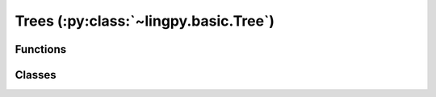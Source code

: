 ======================================
Trees (:py:class:`~lingpy.basic.Tree`)
======================================

Functions
---------

.. autosummary::

   ~lingpy.basic.tree.random_tree

Classes
-------

.. autosummary::
   
   ~lingpy.basic.tree.Tree
